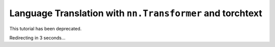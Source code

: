Language Translation with ``nn.Transformer`` and torchtext
==========================================================

This tutorial has been deprecated.

Redirecting in 3 seconds...

.. raw:: html

   <meta http-equiv="Refresh" content="3; url='https://tutorials.pytorch.kr/'" />
